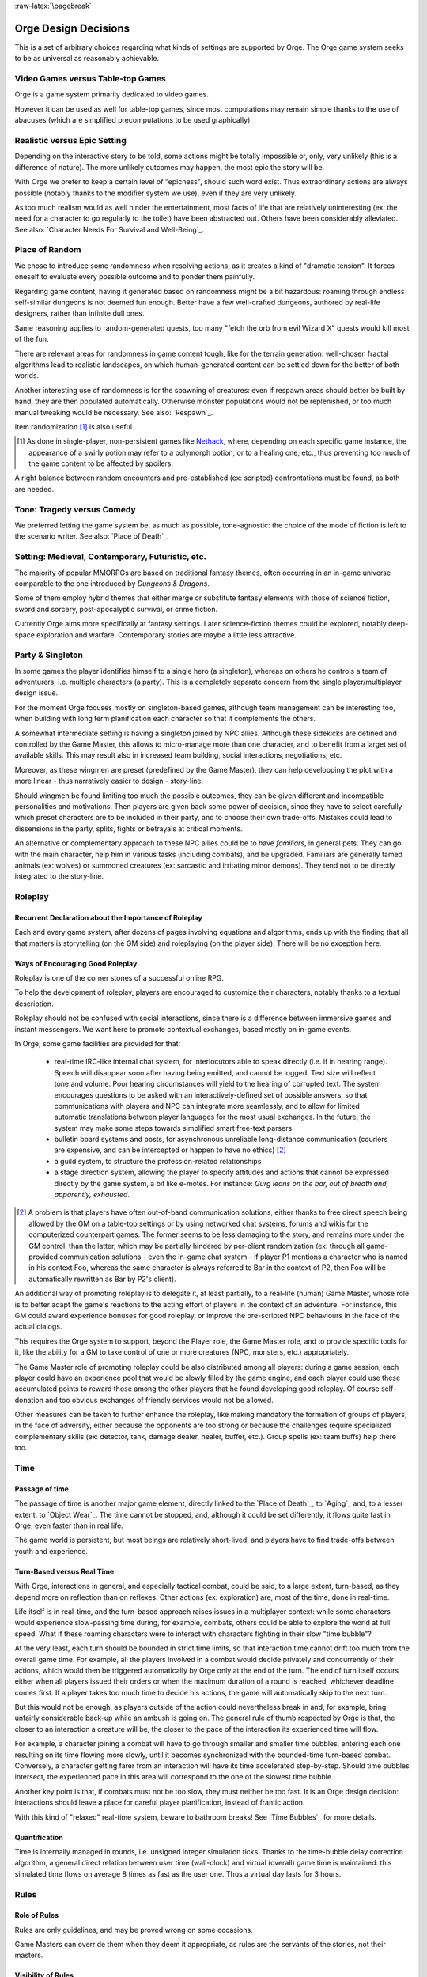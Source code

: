 :raw-latex:`\pagebreak`



Orge Design Decisions
=====================

This is a set of arbitrary choices regarding what kinds of settings are supported by Orge. The Orge game system seeks to be as universal as reasonably achievable.


Video Games versus Table-top Games
----------------------------------

Orge is a game system primarily dedicated to video games.

However it can be used as well for table-top games, since most computations may remain simple thanks to the use of abacuses (which are simplified precomputations to be used graphically).



Realistic versus Epic Setting
-----------------------------

Depending on the interactive story to be told, some actions might be totally impossible or, only, very unlikely (this is a difference of nature). The more unlikely outcomes may happen, the most epic the story will be.

With Orge we prefer to keep a certain level of "epicness", should such word exist. Thus extraordinary actions are always possible (notably thanks to the modifier system we use), even if they are very unlikely.

As too much realism would as well hinder the entertainment, most facts of life that are relatively uninteresting (ex: the need for a character to go regularly to the toilet) have been abstracted out. Others have been considerably alleviated. See also: `Character Needs For Survival and Well-Being`_.



Place of Random
---------------

We chose to introduce some randomness when resolving actions, as it creates a kind of "dramatic tension". It forces oneself to evaluate every possible outcome and to ponder them painfully.

Regarding game content, having it generated based on randomness might be a bit hazardous: roaming through endless self-similar dungeons is not deemed fun enough. Better have a few well-crafted dungeons, authored by real-life designers, rather than infinite dull ones.

Same reasoning applies to random-generated quests, too many "fetch the orb from evil Wizard X" quests would kill most of the fun.

There are relevant areas for randomness in game content tough, like for the terrain generation: well-chosen fractal algorithms lead to realistic landscapes, on which human-generated content can be settled down for the better of both worlds.

Another interesting use of randomness is for the spawning of creatures: even if respawn areas should better be built by hand, they are then populated automatically. Otherwise monster populations would not be replenished, or too much manual tweaking would be necessary. See also: `Respawn`_.

Item randomization [#]_ is also useful.

.. [#] As done in single-player, non-persistent games like `Nethack <http://www.nethack.org/>`_, where, depending on each specific game instance, the appearance of a swirly potion may refer to a polymorph potion, or to a healing one, etc., thus preventing too much of the game content to be affected by spoilers.


A right balance between random encounters and pre-established (ex: scripted) confrontations must be found, as both are needed.



Tone: Tragedy versus Comedy
---------------------------

We preferred letting the game system be, as much as possible, tone-agnostic: the choice of the mode of fiction is left to the scenario writer. See also: `Place of Death`_.



Setting: Medieval, Contemporary, Futuristic, etc.
-------------------------------------------------

The majority of popular MMORPGs are based on traditional fantasy themes, often occurring in an in-game universe comparable to the one introduced by *Dungeons & Dragons*.

Some of them employ hybrid themes that either merge or substitute fantasy elements with those of science fiction, sword and sorcery, post-apocalyptic survival, or crime fiction.

Currently Orge aims more specifically at fantasy settings. Later science-fiction themes could be explored, notably deep-space exploration and warfare. Contemporary stories are maybe a little less attractive.



Party & Singleton
-----------------

In some games the player identifies himself to a single hero (a singleton), whereas on others he controls a team of adventurers, i.e. multiple characters (a party). This is a completely separate concern from the single player/multiplayer design issue.

For the moment Orge focuses mostly on singleton-based games, although team management can be interesting too, when building with long term planification each character so that it complements the others.

A somewhat intermediate setting is having a singleton joined by NPC allies. Although these sidekicks are defined and controlled by the Game Master, this allows to micro-manage more than one character, and to benefit from a larget set of available skills. This may result also in increased team building, social interactions, negotiations, etc.

Moreover, as these wingmen are preset (predefined by the Game Master), they can help developping the plot with a more linear - thus narratively easier to design - story-line.

Should wingmen be found limiting too much the possible outcomes, they can be given different and incompatible personalities and motivations. Then players are given back some power of decision, since they have to select carefully which preset characters are to be included in their party, and to choose their own trade-offs. Mistakes could lead to dissensions in the party, splits, fights or betrayals at critical moments.

An alternative or complementary approach to these NPC allies could be to have *familiars*, in general pets. They can go with the main character, help him in various tasks (including combats), and be upgraded. Familiars are generally tamed animals (ex: wolves) or summoned creatures (ex: sarcastic and irritating minor demons). They tend not to be directly integrated to the story-line.



Roleplay
--------


Recurrent Declaration about the Importance of Roleplay
......................................................

Each and every game system, after dozens of pages involving equations and algorithms, ends up with the finding that all that matters is storytelling (on the GM side) and roleplaying (on the player side). There will be no exception here.


Ways of Encouraging Good Roleplay
.................................


Roleplay is one of the corner stones of a successful online RPG.

To help the development of roleplay, players are encouraged to customize their characters, notably thanks to a textual description.

Roleplay should not be confused with social interactions, since there is a difference between immersive games and instant messengers. We want here to promote contextual exchanges, based mostly on in-game events.

In Orge, some game facilities are provided for that:

  - real-time IRC-like internal chat system, for interlocutors able to speak directly (i.e. if in hearing range). Speech will disappear soon after having being emitted, and cannot be logged. Text size will reflect tone and volume. Poor hearing circumstances will yield to the hearing of corrupted text. The system encourages questions to be asked with an interactively-defined set of possible answers, so that communications with players and NPC can integrate more seamlessly, and to allow for limited automatic translations between player languages for the most usual exchanges. In the future, the system may make some steps towards simplified smart free-text parsers

  - bulletin board systems and posts, for asynchronous unreliable long-distance communication (couriers are expensive, and can be intercepted or happen to have no ethics) [#]_

  - a guild system, to structure the profession-related relationships

  - a stage direction system, allowing the player to specify attitudes and actions that cannot be expressed directly by the game system, a bit like e-motes. For instance: *Gurg leans on the bar, out of breath and, apparently, exhausted*.


.. [#] A problem is that players have often out-of-band communication solutions, either thanks to free direct speech being allowed by the GM on a table-top settings or by using networked chat systems, forums and wikis for the computerized counterpart games. The former seems to be less damaging to the story, and remains more under the GM control, than the latter, which may be partially hindered by per-client randomization (ex: through all game-provided communication solutions - even the in-game chat system - if player P1 mentions a character who is named in his context Foo, whereas the same character is always referred to Bar in the context of P2, then Foo will be automatically rewritten as Bar by P2's client).




An additional way of promoting roleplay is to delegate it, at least partially, to a real-life (human) Game Master, whose role is to better adapt the game's reactions to the acting effort of players in the context of an adventure. For instance, this GM could award experience bonuses for good roleplay, or improve the pre-scripted NPC behaviours in the face of the actual dialogs.

This requires the Orge system to support, beyond the Player role, the Game Master role, and to provide specific tools for it, like the ability for a GM to take control of one or more creatures (NPC, monsters, etc.) appropriately.

The Game Master role of promoting roleplay could be also distributed among all players: during a game session, each player could have an experience pool that would be slowly filled by the game engine, and each player could use these accumulated points to reward those among the other players that he found developing good roleplay. Of course self-donation and too obvious exchanges of friendly services would not be allowed.

Other measures can be taken to further enhance the roleplay, like making mandatory the formation of groups of players, in the face of adversity, either because the opponents are too strong or because the challenges require specialized complementary skills (ex: detector, tank, damage dealer, healer, buffer, etc.). Group spells (ex: team buffs) help there too.




Time
----


Passage of time
...............


The passage of time is another major game element, directly linked to the `Place of Death`_, to `Aging`_ and, to a lesser extent, to `Object Wear`_. The time cannot be stopped, and, although it could be set differently, it flows quite fast in Orge, even faster than in real life.

The game world is persistent, but most beings are relatively short-lived, and players have to find trade-offs between youth and experience.


Turn-Based versus Real Time
...........................


With Orge, interactions in general, and especially tactical combat, could be said, to a large extent, turn-based, as they depend more on reflection than on reflexes. Other actions (ex: exploration) are, most of the time, done in real-time.

Life itself is in real-time, and the turn-based approach raises issues in a multiplayer context: while some characters would experience slow-passing time during, for example, combats, others could be able to explore the world at full speed. What if these roaming characters were to interact with characters fighting in their slow "time bubble"?

At the very least, each turn should be bounded in strict time limits, so that interaction time cannot drift too much from the overall game time. For example, all the players involved in a combat would decide privately and concurrently of their actions, which would then be triggered automatically by Orge only at the end of the turn. The end of turn itself occurs either when all players issued their orders or when the maximum duration of a round is reached, whichever deadline comes first. If a player takes too much time to decide his actions, the game will automatically skip to the next turn.

But this would not be enough, as players outside of the action could nevertheless break in and, for example, bring unfairly considerable back-up while an ambush is going on. The general rule of thumb respected by Orge is that, the closer to an interaction a creature will be, the closer to the pace of the interaction its experienced time will flow.

For example, a character joining a combat will have to go through smaller and smaller time bubbles, entering each one resulting on its time flowing more slowly, until it becomes synchronized with the bounded-time turn-based combat. Conversely, a character getting farer from an interaction will have its time accelerated step-by-step. Should time bubbles intersect, the experienced pace in this area will correspond to the one of the slowest time bubble.

Another key point is that, if combats must not be too slow, they must neither be too fast. It is an Orge design decision: interactions should leave a place for careful player planification, instead of frantic action.

With this kind of "relaxed" real-time system, beware to bathroom breaks! See `Time Bubbles`_ for more details.


Quantification
...............

Time is internally managed in rounds, i.e. unsigned integer simulation ticks. Thanks to the time-bubble delay correction algorithm, a general direct relation between user time (wall-clock) and virtual (overall) game time is maintained: this simulated time flows on average 8 times as fast as the user one. Thus a virtual day lasts for 3 hours.



Rules
-----

Role of Rules
.............


Rules are only guidelines, and may be proved wrong on some occasions.

Game Masters can override them when they deem it appropriate, as rules are the servants of the stories, not their masters.


Visibility of Rules
...................

Orge is interface-agnostic: regarding rules, although their detailed outcomes may be given to the player (ex: *Brian used its Dodge skill level 3 but due to a saving throw of 37 failed to avoid the blow whose Hit Bonus was +12%*, etc.), we think that a presumably better (more narrative) way of designing the interface could be *Brian failed to dodge the Mammoth and was crushed by its gigantic foot*.


Collections
-----------

A lot of game elements could be part of a larger thematical set. Once a full collection is gathered and used as a whole, considerable bonuses are provided: the sum is far greater than the parts.

For example, a balanced team of a species with complementary skills respecting a predefined scheme could be more powerful than expected.

Similarly, pieces of armors (ex: helmet, gauntlet, etc.) with an homogeneous theme (Leather, Steel, Adamant, etc.) would result in a more resistant overall armor once united, etc.

Beyond team member and objects, spells and most game elements could follow that rule.



Ending
------

Single player and multiplayer non-persistent games should have at least one successful ending, and more probably numerous ones, with various levels of success and failure, some depending on the goals which were elected by the player during game.

Multiplayer games in a persistent world should have a far increased lifespan, less related to specific stories reaching completion. However all simulated worlds, including MMORPG, will have an actual termination in real life, and it should be preferably brought by a scenarized in-game final fireworks for a memorable and satisfactory ending.

Unethical endings may or may not be discouraged by the game system.
